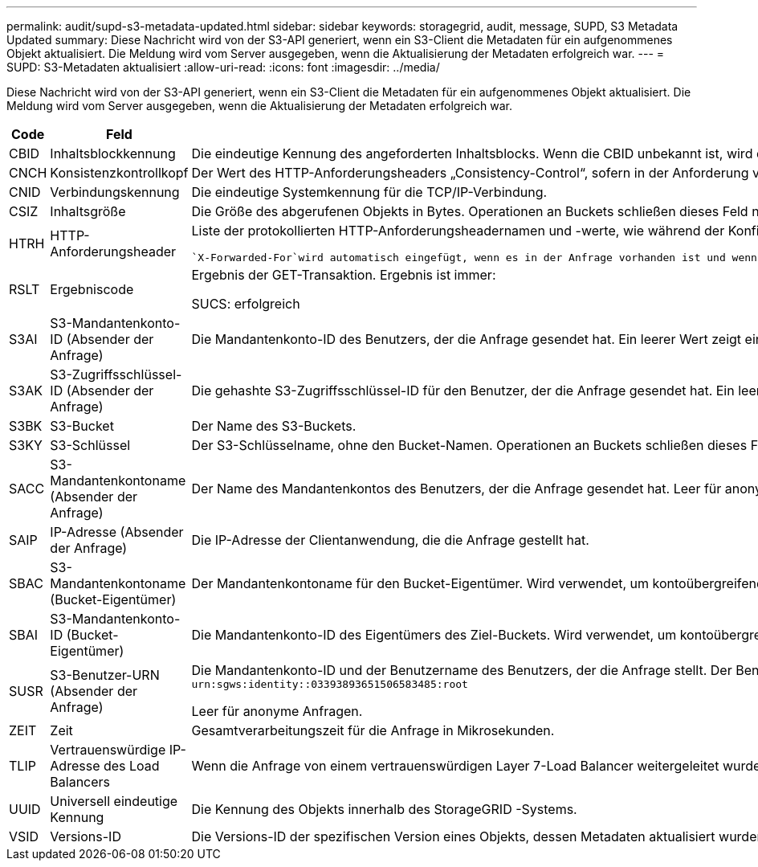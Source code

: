 ---
permalink: audit/supd-s3-metadata-updated.html 
sidebar: sidebar 
keywords: storagegrid, audit, message, SUPD, S3 Metadata Updated 
summary: Diese Nachricht wird von der S3-API generiert, wenn ein S3-Client die Metadaten für ein aufgenommenes Objekt aktualisiert.  Die Meldung wird vom Server ausgegeben, wenn die Aktualisierung der Metadaten erfolgreich war. 
---
= SUPD: S3-Metadaten aktualisiert
:allow-uri-read: 
:icons: font
:imagesdir: ../media/


[role="lead"]
Diese Nachricht wird von der S3-API generiert, wenn ein S3-Client die Metadaten für ein aufgenommenes Objekt aktualisiert.  Die Meldung wird vom Server ausgegeben, wenn die Aktualisierung der Metadaten erfolgreich war.

[cols="1a,1a,4a"]
|===
| Code | Feld | Beschreibung 


 a| 
CBID
 a| 
Inhaltsblockkennung
 a| 
Die eindeutige Kennung des angeforderten Inhaltsblocks.  Wenn die CBID unbekannt ist, wird dieses Feld auf 0 gesetzt.  Operationen an Buckets schließen dieses Feld nicht ein.



 a| 
CNCH
 a| 
Konsistenzkontrollkopf
 a| 
Der Wert des HTTP-Anforderungsheaders „Consistency-Control“, sofern in der Anforderung vorhanden, beim Aktualisieren der Compliance-Einstellungen eines Buckets.



 a| 
CNID
 a| 
Verbindungskennung
 a| 
Die eindeutige Systemkennung für die TCP/IP-Verbindung.



 a| 
CSIZ
 a| 
Inhaltsgröße
 a| 
Die Größe des abgerufenen Objekts in Bytes.  Operationen an Buckets schließen dieses Feld nicht ein.



 a| 
HTRH
 a| 
HTTP-Anforderungsheader
 a| 
Liste der protokollierten HTTP-Anforderungsheadernamen und -werte, wie während der Konfiguration ausgewählt.

 `X-Forwarded-For`wird automatisch eingefügt, wenn es in der Anfrage vorhanden ist und wenn die `X-Forwarded-For` Der Wert unterscheidet sich von der IP-Adresse des Anforderungsabsenders (SAIP-Auditfeld).



 a| 
RSLT
 a| 
Ergebniscode
 a| 
Ergebnis der GET-Transaktion.  Ergebnis ist immer:

SUCS: erfolgreich



 a| 
S3AI
 a| 
S3-Mandantenkonto-ID (Absender der Anfrage)
 a| 
Die Mandantenkonto-ID des Benutzers, der die Anfrage gesendet hat.  Ein leerer Wert zeigt einen anonymen Zugriff an.



 a| 
S3AK
 a| 
S3-Zugriffsschlüssel-ID (Absender der Anfrage)
 a| 
Die gehashte S3-Zugriffsschlüssel-ID für den Benutzer, der die Anfrage gesendet hat.  Ein leerer Wert zeigt einen anonymen Zugriff an.



 a| 
S3BK
 a| 
S3-Bucket
 a| 
Der Name des S3-Buckets.



 a| 
S3KY
 a| 
S3-Schlüssel
 a| 
Der S3-Schlüsselname, ohne den Bucket-Namen.  Operationen an Buckets schließen dieses Feld nicht ein.



 a| 
SACC
 a| 
S3-Mandantenkontoname (Absender der Anfrage)
 a| 
Der Name des Mandantenkontos des Benutzers, der die Anfrage gesendet hat.  Leer für anonyme Anfragen.



 a| 
SAIP
 a| 
IP-Adresse (Absender der Anfrage)
 a| 
Die IP-Adresse der Clientanwendung, die die Anfrage gestellt hat.



 a| 
SBAC
 a| 
S3-Mandantenkontoname (Bucket-Eigentümer)
 a| 
Der Mandantenkontoname für den Bucket-Eigentümer.  Wird verwendet, um kontoübergreifenden oder anonymen Zugriff zu identifizieren.



 a| 
SBAI
 a| 
S3-Mandantenkonto-ID (Bucket-Eigentümer)
 a| 
Die Mandantenkonto-ID des Eigentümers des Ziel-Buckets.  Wird verwendet, um kontoübergreifenden oder anonymen Zugriff zu identifizieren.



 a| 
SUSR
 a| 
S3-Benutzer-URN (Absender der Anfrage)
 a| 
Die Mandantenkonto-ID und der Benutzername des Benutzers, der die Anfrage stellt.  Der Benutzer kann entweder ein lokaler Benutzer oder ein LDAP-Benutzer sein. Beispiel:  `urn:sgws:identity::03393893651506583485:root`

Leer für anonyme Anfragen.



 a| 
ZEIT
 a| 
Zeit
 a| 
Gesamtverarbeitungszeit für die Anfrage in Mikrosekunden.



 a| 
TLIP
 a| 
Vertrauenswürdige IP-Adresse des Load Balancers
 a| 
Wenn die Anfrage von einem vertrauenswürdigen Layer 7-Load Balancer weitergeleitet wurde, die IP-Adresse des Load Balancers.



 a| 
UUID
 a| 
Universell eindeutige Kennung
 a| 
Die Kennung des Objekts innerhalb des StorageGRID -Systems.



 a| 
VSID
 a| 
Versions-ID
 a| 
Die Versions-ID der spezifischen Version eines Objekts, dessen Metadaten aktualisiert wurden.  Vorgänge an Buckets und Objekten in Buckets ohne Versionierung schließen dieses Feld nicht ein.

|===